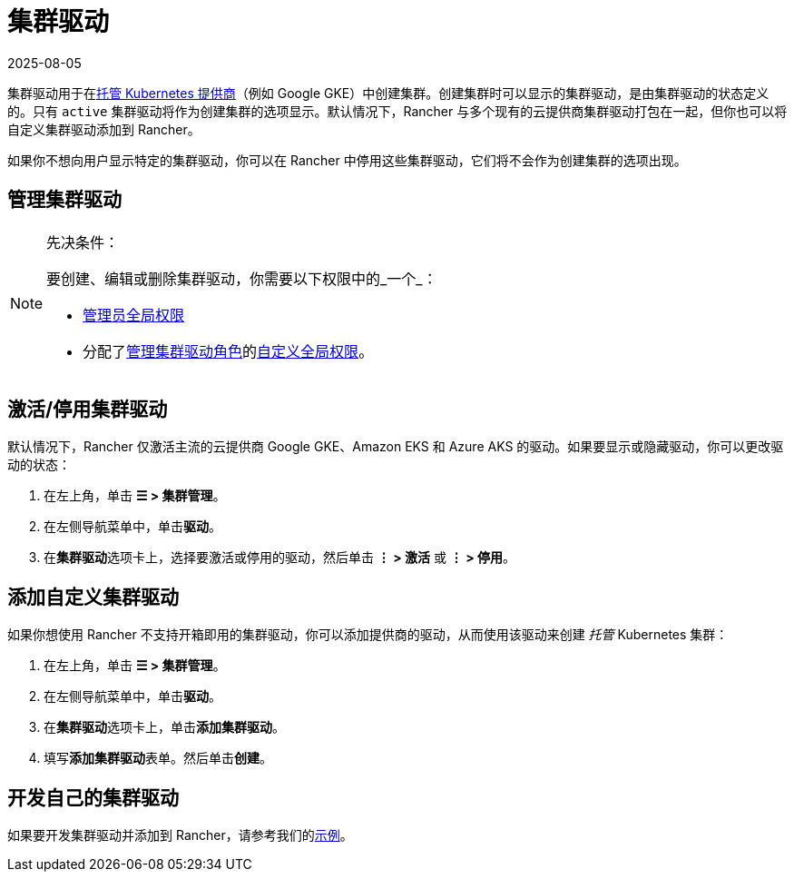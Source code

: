 = 集群驱动
:page-languages: [en, zh]
:revdate: 2025-08-05
:page-revdate: {revdate}

集群驱动用于在xref:cluster-deployment/hosted-kubernetes/hosted-kubernetes.adoc[托管 Kubernetes 提供商]（例如 Google GKE）中创建集群。创建集群时可以显示的集群驱动，是由集群驱动的状态定义的。只有 `active` 集群驱动将作为创建集群的选项显示。默认情况下，Rancher 与多个现有的云提供商集群驱动打包在一起，但你也可以将自定义集群驱动添加到 Rancher。

如果你不想向用户显示特定的集群驱动，你可以在 Rancher 中停用这些集群驱动，它们将不会作为创建集群的选项出现。

== 管理集群驱动

[NOTE]
.先决条件：
====

要创建、编辑或删除集群驱动，你需要以下权限中的_一个_：

* xref:rancher-admin/users/authn-and-authz/manage-role-based-access-control-rbac/global-permissions.adoc[管理员全局权限]
* 分配了xref:rancher-admin/users/authn-and-authz/manage-role-based-access-control-rbac/global-permissions.adoc[管理集群驱动角色]的xref:rancher-admin/users/authn-and-authz/manage-role-based-access-control-rbac/global-permissions.adoc#_自定义全局权限[自定义全局权限]。
====


== 激活/停用集群驱动

默认情况下，Rancher 仅激活主流的云提供商 Google GKE、Amazon EKS 和 Azure AKS 的驱动。如果要显示或隐藏驱动，你可以更改驱动的状态：

. 在左上角，单击 *☰ > 集群管理*。
. 在左侧导航菜单中，单击**驱动**。
. 在**集群驱动**选项卡上，选择要激活或停用的驱动，然后单击 *⋮ > 激活* 或 *⋮ > 停用*。

== 添加自定义集群驱动

如果你想使用 Rancher 不支持开箱即用的集群驱动，你可以添加提供商的驱动，从而使用该驱动来创建 _托管_ Kubernetes 集群：

. 在左上角，单击 *☰ > 集群管理*。
. 在左侧导航菜单中，单击**驱动**。
. 在**集群驱动**选项卡上，单击**添加集群驱动**。
. 填写**添加集群驱动**表单。然后单击**创建**。

== 开发自己的集群驱动

如果要开发集群驱动并添加到 Rancher，请参考我们的link:https://github.com/rancher-plugins/kontainer-engine-driver-example[示例]。
